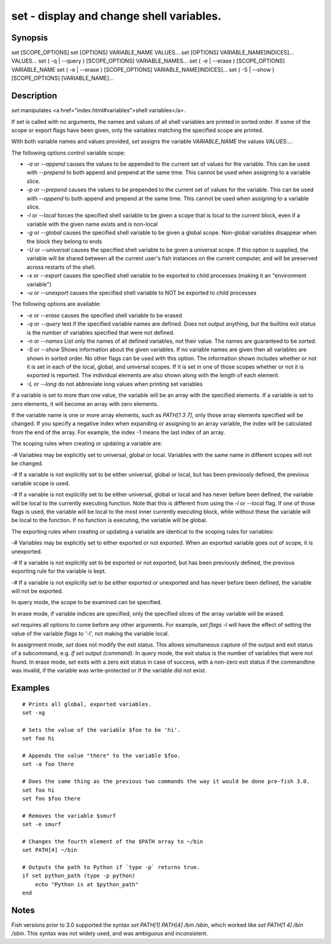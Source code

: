 set - display and change shell variables.
==========================================

Synopsis
--------

set [SCOPE_OPTIONS]
set [OPTIONS] VARIABLE_NAME VALUES...
set [OPTIONS] VARIABLE_NAME[INDICES]... VALUES...
set ( -q | --query ) [SCOPE_OPTIONS] VARIABLE_NAMES...
set ( -e | --erase ) [SCOPE_OPTIONS] VARIABLE_NAME
set ( -e | --erase ) [SCOPE_OPTIONS] VARIABLE_NAME[INDICES]...
set ( -S | --show ) [SCOPE_OPTIONS] [VARIABLE_NAME]...


Description
------------

`set` manipulates <a href="index.html#variables">shell variables</a>.

If set is called with no arguments, the names and values of all shell variables are printed in sorted order. If some of the scope or export flags have been given, only the variables matching the specified scope are printed.

With both variable names and values provided, `set` assigns the variable `VARIABLE_NAME` the values `VALUES...`.

The following options control variable scope:

- `-a` or `--append` causes the values to be appended to the current set of values for the variable. This can be used with `--prepend` to both append and prepend at the same time. This cannot be used when assigning to a variable slice.

- `-p` or `--prepend` causes the values to be prepended to the current set of values for the variable. This can be used with `--append` to both append and prepend at the same time. This cannot be used when assigning to a variable slice.

- `-l` or `--local` forces the specified shell variable to be given a scope that is local to the current block, even if a variable with the given name exists and is non-local

- `-g` or `--global` causes the specified shell variable to be given a global scope. Non-global variables disappear when the block they belong to ends

- `-U` or `--universal` causes the specified shell variable to be given a universal scope. If this option is supplied, the variable will be shared between all the current user's fish instances on the current computer, and will be preserved across restarts of the shell.

- `-x` or `--export` causes the specified shell variable to be exported to child processes (making it an "environment variable")

- `-u` or `--unexport` causes the specified shell variable to NOT be exported to child processes


The following options are available:

- `-e` or `--erase` causes the specified shell variable to be erased

- `-q` or `--query` test if the specified variable names are defined. Does not output anything, but the builtins exit status is the number of variables specified that were not defined.

- `-n` or `--names` List only the names of all defined variables, not their value. The names are guaranteed to be sorted.

- `-S` or `--show` Shows information about the given variables. If no variable names are given then all variables are shown in sorted order. No other flags can be used with this option. The information shown includes whether or not it is set in each of the local, global, and universal scopes. If it is set in one of those scopes whether or not it is exported is reported. The individual elements are also shown along with the length of each element.

- `-L` or `--long` do not abbreviate long values when printing set variables


If a variable is set to more than one value, the variable will be an array with the specified elements. If a variable is set to zero elements, it will become an array with zero elements.

If the variable name is one or more array elements, such as `PATH[1 3 7]`, only those array elements specified will be changed. If you specify a negative index when expanding or assigning to an array variable, the index will be calculated from the end of the array. For example, the index -1 means the last index of an array.

The scoping rules when creating or updating a variable are:

-# Variables may be explicitly set to universal, global or local. Variables with the same name in different scopes will not be changed.

-# If a variable is not explicitly set to be either universal, global or local, but has been previously defined, the previous variable scope is used.

-# If a variable is not explicitly set to be either universal, global or local and has never before been defined, the variable will be local to the currently executing function. Note that this is different from using the `-l` or `--local` flag. If one of those flags is used, the variable will be local to the most inner currently executing block, while without these the variable will be local to the function. If no function is executing, the variable will be global.


The exporting rules when creating or updating a variable are identical to the scoping rules for variables:

-# Variables may be explicitly set to either exported or not exported. When an exported variable goes out of scope, it is unexported.

-# If a variable is not explicitly set to be exported or not exported, but has been previously defined, the previous exporting rule for the variable is kept.

-# If a variable is not explicitly set to be either exported or unexported and has never before been defined, the variable will not be exported.


In query mode, the scope to be examined can be specified.

In erase mode, if variable indices are specified, only the specified slices of the array variable will be erased.

`set` requires all options to come before any other arguments. For example, `set flags -l` will have the effect of setting the value of the variable `flags` to '-l', not making the variable local.

In assignment mode, `set` does not modify the exit status. This allows simultaneous capture of the output and exit status of a subcommand, e.g. `if set output (command)`. In query mode, the exit status is the number of variables that were not found. In erase mode, `set` exits with a zero exit status in case of success, with a non-zero exit status if the commandline was invalid, if the variable was write-protected or if the variable did not exist.


Examples
------------


::

    # Prints all global, exported variables.
    set -xg
    
    # Sets the value of the variable $foo to be 'hi'.
    set foo hi
    
    # Appends the value "there" to the variable $foo.
    set -a foo there
    
    # Does the same thing as the previous two commands the way it would be done pre-fish 3.0.
    set foo hi
    set foo $foo there
    
    # Removes the variable $smurf
    set -e smurf
    
    # Changes the fourth element of the $PATH array to ~/bin
    set PATH[4] ~/bin
    
    # Outputs the path to Python if `type -p` returns true.
    if set python_path (type -p python)
        echo "Python is at $python_path"
    end


Notes
------------

Fish versions prior to 3.0 supported the syntax `set PATH[1] PATH[4] /bin /sbin`, which worked like
`set PATH[1 4] /bin /sbin`. This syntax was not widely used, and was ambiguous and inconsistent.
